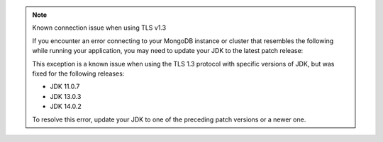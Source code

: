 .. note:: Known connection issue when using TLS v1.3

   If you encounter an error connecting to your MongoDB instance or cluster
   that resembles the following while running your application, you may need
   to update your JDK to the latest patch release:

   .. code-block:: none
      :copyable: false

      javax.net.ssl.SSLHandshakeException: extension (5) should not be presented in certificate_request

   This exception is a known issue when using the TLS 1.3 protocol with
   specific versions of JDK, but was fixed for the following releases:

   - JDK 11.0.7
   - JDK 13.0.3
   - JDK 14.0.2

   To resolve this error, update your JDK to one of the preceding patch
   versions or a newer one.
